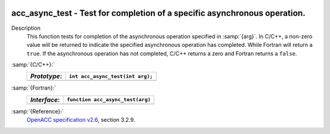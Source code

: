   .. _acc_async_test:

acc_async_test - Test for completion of a specific asynchronous operation.
**************************************************************************

Description
  This function tests for completion of the asynchronous operation specified
  in :samp:`{arg}`. In C/C++, a non-zero value will be returned to indicate
  the specified asynchronous operation has completed. While Fortran will return
  a ``true``. If the asynchronous operation has not completed, C/C++ returns
  a zero and Fortran returns a ``false``.

:samp:`{C/C++}:`
  ============  ================================
  *Prototype*:  ``int acc_async_test(int arg);``
  ============  ================================
  ============  ================================

:samp:`{Fortran}:`
  ============  =====================================
  *Interface*:  ``function acc_async_test(arg)``
  ============  =====================================
                ``integer(kind=acc_handle_kind) arg``
                ``logical acc_async_test``
  ============  =====================================

:samp:`{Reference}:`
  `OpenACC specification v2.6 <https://www.openacc.org>`_, section
  3.2.9.

